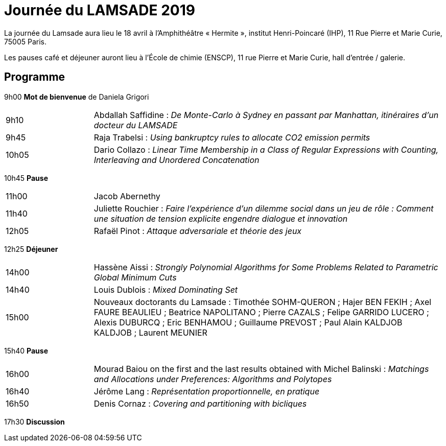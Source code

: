 = Journée du LAMSADE 2019

La journée du Lamsade aura lieu le 18 avril à l’Amphithéâtre « Hermite », institut Henri-Poincaré (IHP), 11 Rue Pierre et Marie Curie, 75005 Paris.

Les pauses café et déjeuner auront lieu à l’École de chimie (ENSCP), 11 rue Pierre et Marie Curie, hall d'entrée / galerie.

== Programme

9h00 *Mot de bienvenue* de Daniela Grigori

[cols="1,4"]
|===

| 9h10 | Abdallah Saffidine : _De Monte-Carlo à Sydney en passant par Manhattan, itinéraires d'un docteur du LAMSADE_
| 9h45 | Raja Trabelsi : _Using bankruptcy rules to allocate CO2 emission permits_
| 10h05 | Dario Collazo : _Linear Time Membership in a Class of Regular Expressions with Counting, Interleaving and Unordered Concatenation_
|===

10h45 *Pause*

[cols="1,4"]
|===

| 11h00 | Jacob Abernethy
| 11h40 | Juliette Rouchier : _Faire l’expérience d’un dilemme social dans un jeu de rôle : Comment une situation de tension explicite engendre dialogue et innovation_ 
| 12h05 | Rafaël Pinot : _Attaque adversariale et théorie des jeux_
|===

12h25 *Déjeuner*

[cols="1,4"]
|===

| 14h00 | Hassène Aissi : _Strongly Polynomial Algorithms for Some Problems Related to Parametric Global Minimum Cuts_
| 14h40 | Louis Dublois : _Mixed Dominating Set_
| 15h00 | Nouveaux doctorants du Lamsade : Timothée SOHM-QUERON ; Hajer BEN FEKIH ; Axel FAURE BEAULIEU ; Beatrice NAPOLITANO ; Pierre CAZALS ; Felipe GARRIDO LUCERO ; Alexis DUBURCQ ; Eric BENHAMOU ; Guillaume PREVOST ; Paul Alain KALDJOB KALDJOB ; Laurent MEUNIER
|===

15h40 *Pause*

[cols="1,4"]
|===

| 16h00 | Mourad Baiou on the first and the last results obtained with Michel Balinski : _Matchings and Allocations under Preferences: Algorithms and Polytopes_
| 16h40 | Jérôme Lang : _Représentation proportionnelle, en pratique_
| 16h50 | Denis Cornaz : _Covering and partitioning with bicliques_
|===

17h30 *Discussion*

//pauses trop courtes !

